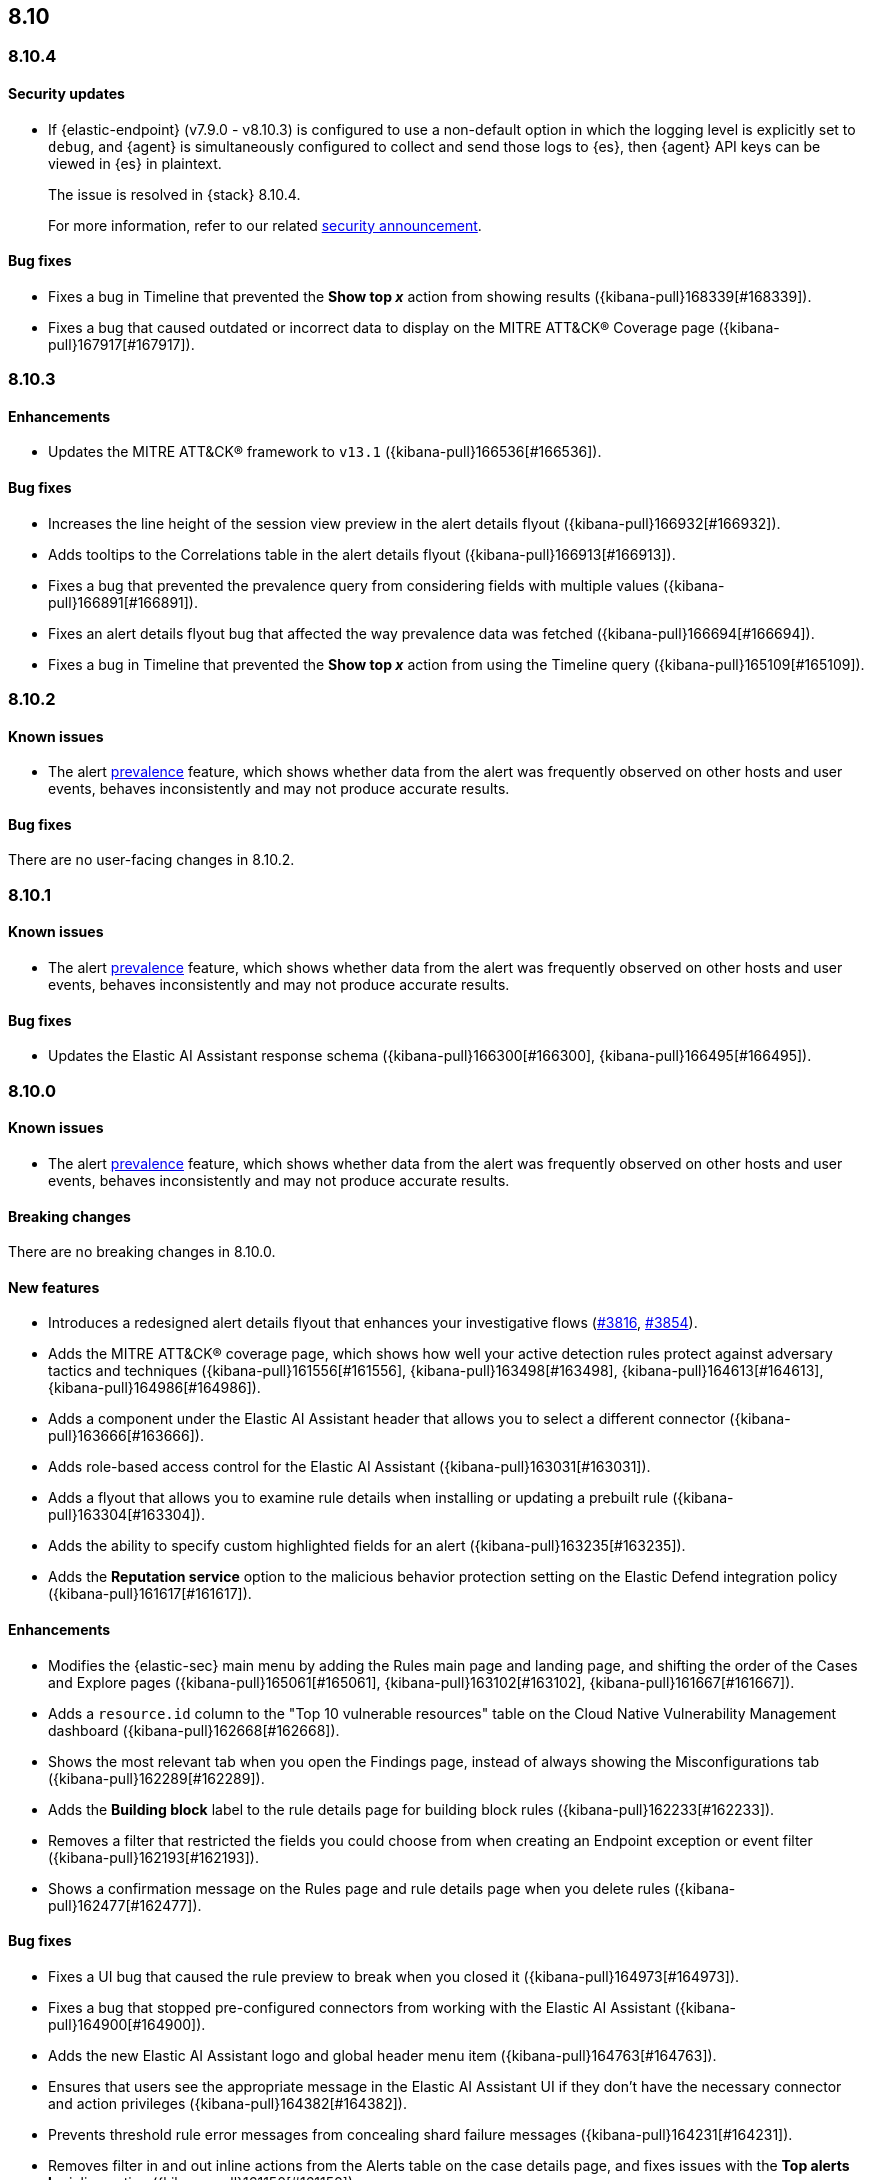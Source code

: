 [[release-notes-header-8.10.0]]
== 8.10

[discrete]
[[release-notes-8.10.4]]
=== 8.10.4

[discrete]
[[security-update-8.10.4]]
==== Security updates

* If {elastic-endpoint} (v7.9.0 - v8.10.3) is configured to use a non-default option in which the logging level is explicitly set to `debug`, and {agent} is simultaneously configured to collect and send those logs to {es}, then {agent} API keys can be viewed in {es} in plaintext.
+
The issue is resolved in {stack} 8.10.4.
+
For more information, refer to our related
https://discuss.elastic.co/t/endpoint-v8-10-4-security-update/345203[security
announcement].

[discrete]
[[bug-fixes-8.10.4]]
==== Bug fixes
* Fixes a bug in Timeline that prevented the **Show top _x_** action from showing results ({kibana-pull}168339[#168339]).
* Fixes a bug that caused outdated or incorrect data to display on the MITRE ATT&CK® Coverage page ({kibana-pull}167917[#167917]). 

[discrete]
[[release-notes-8.10.3]]
=== 8.10.3

[discrete]
[[enhancements-8.10.3]]
==== Enhancements
* Updates the MITRE ATT&CK® framework to `v13.1` ({kibana-pull}166536[#166536]).

[discrete]
[[bug-fixes-8.10.3]]
==== Bug fixes
* Increases the line height of the session view preview in the alert details flyout ({kibana-pull}166932[#166932]).
* Adds tooltips to the Correlations table in the alert details flyout ({kibana-pull}166913[#166913]).
* Fixes a bug that prevented the prevalence query from considering fields with multiple values ({kibana-pull}166891[#166891]).
* Fixes an alert details flyout bug that affected the way prevalence data was fetched ({kibana-pull}166694[#166694]).
* Fixes a bug in Timeline that prevented the **Show top _x_** action from using the Timeline query ({kibana-pull}165109[#165109]).

[discrete]
[[release-notes-8.10.2]]
=== 8.10.2

[discrete]
[[known-issue-8.10.2]]
==== Known issues

* The alert <<prevalence-overview,prevalence>> feature, which shows whether data from the alert was frequently observed on other hosts and user events, behaves inconsistently and may not produce accurate results.

[discrete]
[[bug-fixes-8.10.2]]
==== Bug fixes

There are no user-facing changes in 8.10.2.

[discrete]
[[release-notes-8.10.1]]
=== 8.10.1

[discrete]
[[known-issue-8.10.1]]
==== Known issues

* The alert <<prevalence-overview,prevalence>> feature, which shows whether data from the alert was frequently observed on other hosts and user events, behaves inconsistently and may not produce accurate results.

[discrete]
[[bug-fixes-8.10.1]]
==== Bug fixes

* Updates the Elastic AI Assistant response schema ({kibana-pull}166300[#166300], {kibana-pull}166495[#166495]).

[discrete]
[[release-notes-8.10.0]]
=== 8.10.0

[discrete]
[[known-issue-8.10.0]]
==== Known issues

* The alert <<prevalence-overview,prevalence>> feature, which shows whether data from the alert was frequently observed on other hosts and user events, behaves inconsistently and may not produce accurate results.

[discrete]
[[breaking-changes-8.10.0]]
==== Breaking changes
There are no breaking changes in 8.10.0.

[discrete]
[[features-8.10.0]]
==== New features
* Introduces a redesigned alert details flyout that enhances your investigative flows (https://github.com/elastic/security-docs/pull/3816[#3816], https://github.com/elastic/security-docs/pull/3854[#3854]).
* Adds the MITRE ATT&CK® coverage page, which shows how well your active detection rules protect against adversary tactics and techniques ({kibana-pull}161556[#161556], {kibana-pull}163498[#163498], {kibana-pull}164613[#164613], {kibana-pull}164986[#164986]).
* Adds a component under the Elastic AI Assistant header that allows you to select a different connector ({kibana-pull}163666[#163666]).
* Adds role-based access control for the Elastic AI Assistant ({kibana-pull}163031[#163031]).
* Adds a flyout that allows you to examine rule details when installing or updating a prebuilt rule ({kibana-pull}163304[#163304]).
* Adds the ability to specify custom highlighted fields for an alert ({kibana-pull}163235[#163235]).
* Adds the **Reputation service** option to the malicious behavior protection setting on the Elastic Defend integration policy ({kibana-pull}161617[#161617]).

[discrete]
[[enhancements-8.10.0]]
==== Enhancements
* Modifies the {elastic-sec} main menu by adding the Rules main page and landing page, and shifting the order of the Cases and Explore pages ({kibana-pull}165061[#165061], {kibana-pull}163102[#163102], {kibana-pull}161667[#161667]).
* Adds a `resource.id` column to the "Top 10 vulnerable resources" table on the Cloud Native Vulnerability Management dashboard ({kibana-pull}162668[#162668]).
* Shows the most relevant tab when you open the Findings page, instead of always showing the Misconfigurations tab ({kibana-pull}162289[#162289]).
* Adds the **Building block** label to the rule details page for building block rules ({kibana-pull}162233[#162233]).
* Removes a filter that restricted the fields you could choose from when creating an Endpoint exception or event filter ({kibana-pull}162193[#162193]).
* Shows a confirmation message on the Rules page and rule details page when you delete rules ({kibana-pull}162477[#162477]). 

[discrete]
[[bug-fixes-8.10.0]]
==== Bug fixes
* Fixes a UI bug that caused the rule preview to break when you closed it ({kibana-pull}164973[#164973]).  
* Fixes a bug that stopped pre-configured connectors from working with the Elastic AI Assistant ({kibana-pull}164900[#164900]).
* Adds the new Elastic AI Assistant logo and global header menu item ({kibana-pull}164763[#164763]).
* Ensures that users see the appropriate message in the Elastic AI Assistant UI if they don't have the necessary connector and action privileges ({kibana-pull}164382[#164382]).
* Prevents threshold rule error messages from concealing shard failure messages ({kibana-pull}164231[#164231]).
* Removes filter in and out inline actions from the Alerts table on the case details page, and fixes issues with the **Top alerts by** inline action ({kibana-pull}161150[#161150]).
* Uses the {agent} `last_checkin` status for endpoints' `last seen` status ({kibana-pull}160506[#160506]).
* Hides the **Top alerts by** inline action for nested fields ({kibana-pull}159645[#159645]).